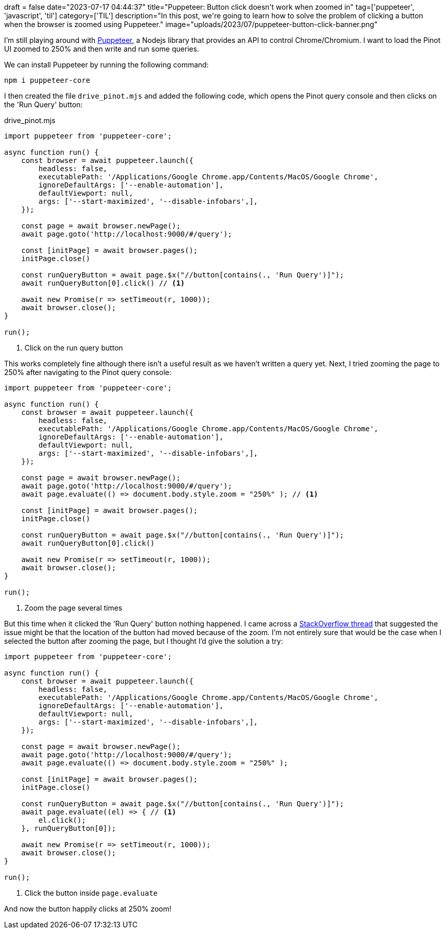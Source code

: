+++
draft = false
date="2023-07-17 04:44:37"
title="Puppeteer: Button click doesn't work when zoomed in"
tag=['puppeteer', 'javascript', 'til']
category=['TIL']
description="In this post, we're going to learn how to solve the problem of clicking a button when the browser is zoomed using Puppeteer."
image="uploads/2023/07/puppeteer-button-click-banner.png"
+++

:icons: font


I'm still playing around with https://pptr.dev/[Puppeteer^], a Nodejs library that provides an API to control Chrome/Chromium.
I want to load the Pinot UI zoomed to 250% and then write and run some queries.

We can install Puppeteer by running the following command:

[source, bash]
----
npm i puppeteer-core
----


I then created the file `drive_pinot.mjs` and added the following code, which opens the Pinot query console and then clicks on the 'Run Query' button:

.drive_pinot.mjs
[source, javascript]
----
import puppeteer from 'puppeteer-core';

async function run() {
    const browser = await puppeteer.launch({
        headless: false,
        executablePath: '/Applications/Google Chrome.app/Contents/MacOS/Google Chrome',
        ignoreDefaultArgs: ['--enable-automation'],
        defaultViewport: null, 
        args: ['--start-maximized', '--disable-infobars',],
    });

    const page = await browser.newPage();
    await page.goto('http://localhost:9000/#/query');

    const [initPage] = await browser.pages();
    initPage.close()

    const runQueryButton = await page.$x("//button[contains(., 'Run Query')]");
    await runQueryButton[0].click() // <1>

    await new Promise(r => setTimeout(r, 1000)); 
    await browser.close();
}

run();
----
<1> Click on the run query button

This works completely fine although there isn't a useful result as we haven't written a query yet.
Next, I tried zooming the page to 250% after navigating to the Pinot query console:

[source, javascript]
----
import puppeteer from 'puppeteer-core';

async function run() {
    const browser = await puppeteer.launch({
        headless: false,
        executablePath: '/Applications/Google Chrome.app/Contents/MacOS/Google Chrome',
        ignoreDefaultArgs: ['--enable-automation'], 
        defaultViewport: null, 
        args: ['--start-maximized', '--disable-infobars',],
    });

    const page = await browser.newPage();
    await page.goto('http://localhost:9000/#/query');
    await page.evaluate(() => document.body.style.zoom = "250%" ); // <1>

    const [initPage] = await browser.pages();
    initPage.close()

    const runQueryButton = await page.$x("//button[contains(., 'Run Query')]");
    await runQueryButton[0].click()

    await new Promise(r => setTimeout(r, 1000)); 
    await browser.close();
}

run();
----
<.> Zoom the page several times


But this time when it clicked the 'Run Query' button nothing happened.
I came across a https://stackoverflow.com/questions/49979069/puppeteer-element-click-not-working-and-not-throwing-an-error/50032302#50032302[StackOverflow thread^] that suggested the issue might be that the location of the button had moved because of the zoom.
I'm not entirely sure that would be the case when I selected the button after zooming the page, but I thought I'd give the solution a try:

[source, javascript]
----
import puppeteer from 'puppeteer-core';

async function run() {
    const browser = await puppeteer.launch({
        headless: false,
        executablePath: '/Applications/Google Chrome.app/Contents/MacOS/Google Chrome',
        ignoreDefaultArgs: ['--enable-automation'],
        defaultViewport: null, 
        args: ['--start-maximized', '--disable-infobars',],
    });

    const page = await browser.newPage();
    await page.goto('http://localhost:9000/#/query');
    await page.evaluate(() => document.body.style.zoom = "250%" );

    const [initPage] = await browser.pages();
    initPage.close()

    const runQueryButton = await page.$x("//button[contains(., 'Run Query')]");
    await page.evaluate((el) => { // <1>
        el.click();
    }, runQueryButton[0]);

    await new Promise(r => setTimeout(r, 1000)); 
    await browser.close();
}

run();
----
<.> Click the button inside `page.evaluate`

And now the button happily clicks at 250% zoom!